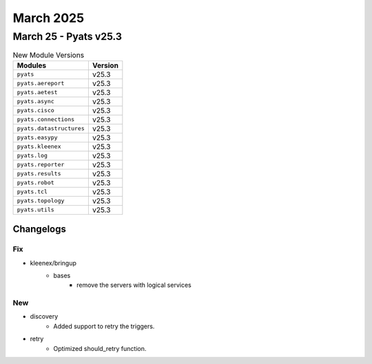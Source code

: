 March 2025
==========

March 25 - Pyats v25.3 
------------------------



.. csv-table:: New Module Versions
    :header: "Modules", "Version"

    ``pyats``, v25.3 
    ``pyats.aereport``, v25.3 
    ``pyats.aetest``, v25.3 
    ``pyats.async``, v25.3 
    ``pyats.cisco``, v25.3 
    ``pyats.connections``, v25.3 
    ``pyats.datastructures``, v25.3 
    ``pyats.easypy``, v25.3 
    ``pyats.kleenex``, v25.3 
    ``pyats.log``, v25.3 
    ``pyats.reporter``, v25.3 
    ``pyats.results``, v25.3 
    ``pyats.robot``, v25.3 
    ``pyats.tcl``, v25.3 
    ``pyats.topology``, v25.3 
    ``pyats.utils``, v25.3 




Changelogs
^^^^^^^^^^
--------------------------------------------------------------------------------
                                      Fix                                       
--------------------------------------------------------------------------------

* kleenex/bringup
    * bases
        * remove the servers with logical services


--------------------------------------------------------------------------------
                                      New                                       
--------------------------------------------------------------------------------

* discovery
    * Added support to retry the triggers.

* retry
    * Optimized should_retry function.


